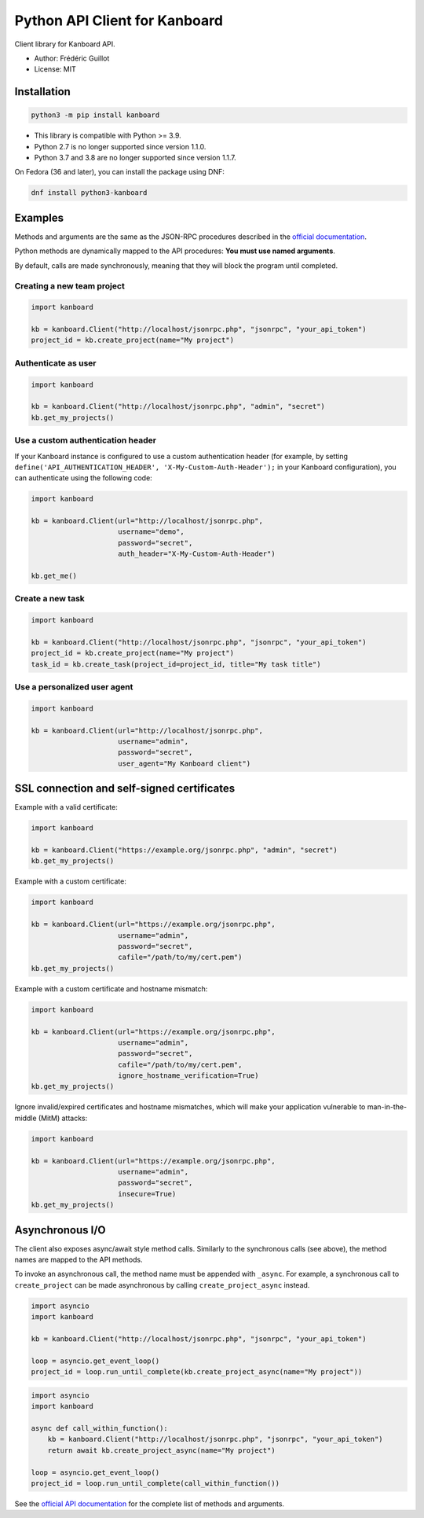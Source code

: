 ==============================
Python API Client for Kanboard
==============================

Client library for Kanboard API.

- Author: Frédéric Guillot
- License: MIT

Installation
============

.. code-block:: bash

    python3 -m pip install kanboard


- This library is compatible with Python >= 3.9.
- Python 2.7 is no longer supported since version 1.1.0.
- Python 3.7 and 3.8 are no longer supported since version 1.1.7.

On Fedora (36 and later), you can install the package using DNF:

.. code-block:: bash

    dnf install python3-kanboard


Examples
========

Methods and arguments are the same as the JSON-RPC procedures described in the
`official documentation <https://docs.kanboard.org/v1/api/>`_.

Python methods are dynamically mapped to the API procedures: **You must use named arguments**.

By default, calls are made synchronously, meaning that they will block the program until completed.

Creating a new team project
---------------------------

.. code-block:: python

    import kanboard

    kb = kanboard.Client("http://localhost/jsonrpc.php", "jsonrpc", "your_api_token")
    project_id = kb.create_project(name="My project")


Authenticate as user
--------------------

.. code-block:: python

    import kanboard

    kb = kanboard.Client("http://localhost/jsonrpc.php", "admin", "secret")
    kb.get_my_projects()

Use a custom authentication header
----------------------------------

If your Kanboard instance is configured to use a custom authentication header (for example, by setting ``define('API_AUTHENTICATION_HEADER', 'X-My-Custom-Auth-Header');`` in your Kanboard configuration), you can authenticate using the following code:

.. code-block:: python

    import kanboard

    kb = kanboard.Client(url="http://localhost/jsonrpc.php",
                         username="demo",
                         password="secret",
                         auth_header="X-My-Custom-Auth-Header")

    kb.get_me()

Create a new task
-----------------

.. code-block:: python

    import kanboard

    kb = kanboard.Client("http://localhost/jsonrpc.php", "jsonrpc", "your_api_token")
    project_id = kb.create_project(name="My project")
    task_id = kb.create_task(project_id=project_id, title="My task title")

Use a personalized user agent
-----------------------------

.. code-block:: python

    import kanboard

    kb = kanboard.Client(url="http://localhost/jsonrpc.php",
                         username="admin",
                         password="secret",
                         user_agent="My Kanboard client")

SSL connection and self-signed certificates
===========================================

Example with a valid certificate:

.. code-block:: python

    import kanboard

    kb = kanboard.Client("https://example.org/jsonrpc.php", "admin", "secret")
    kb.get_my_projects()

Example with a custom certificate:

.. code-block:: python

    import kanboard

    kb = kanboard.Client(url="https://example.org/jsonrpc.php",
                         username="admin",
                         password="secret",
                         cafile="/path/to/my/cert.pem")
    kb.get_my_projects()

Example with a custom certificate and hostname mismatch:

.. code-block:: python

    import kanboard

    kb = kanboard.Client(url="https://example.org/jsonrpc.php",
                         username="admin",
                         password="secret",
                         cafile="/path/to/my/cert.pem",
                         ignore_hostname_verification=True)
    kb.get_my_projects()

Ignore invalid/expired certificates and hostname mismatches, which will make your application vulnerable to man-in-the-middle (MitM) attacks:

.. code-block:: python

    import kanboard

    kb = kanboard.Client(url="https://example.org/jsonrpc.php",
                         username="admin",
                         password="secret",
                         insecure=True)
    kb.get_my_projects()

Asynchronous I/O
================

The client also exposes async/await style method calls. Similarly to the synchronous calls (see above),
the method names are mapped to the API methods.

To invoke an asynchronous call, the method name must be appended with ``_async``. For example, a synchronous call
to ``create_project`` can be made asynchronous by calling ``create_project_async`` instead.

.. code-block:: python

    import asyncio
    import kanboard

    kb = kanboard.Client("http://localhost/jsonrpc.php", "jsonrpc", "your_api_token")

    loop = asyncio.get_event_loop()
    project_id = loop.run_until_complete(kb.create_project_async(name="My project"))


.. code-block:: python

    import asyncio
    import kanboard

    async def call_within_function():
        kb = kanboard.Client("http://localhost/jsonrpc.php", "jsonrpc", "your_api_token")
        return await kb.create_project_async(name="My project")

    loop = asyncio.get_event_loop()
    project_id = loop.run_until_complete(call_within_function())


See the `official API documentation <https://docs.kanboard.org/v1/api/>`_ for the complete list of
methods and arguments.
